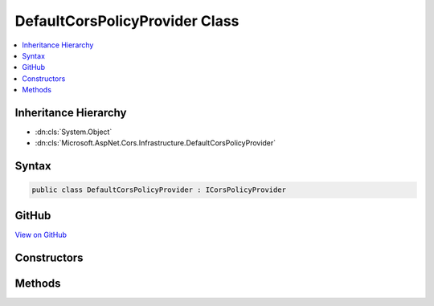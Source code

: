 

DefaultCorsPolicyProvider Class
===============================



.. contents:: 
   :local:







Inheritance Hierarchy
---------------------


* :dn:cls:`System.Object`
* :dn:cls:`Microsoft.AspNet.Cors.Infrastructure.DefaultCorsPolicyProvider`








Syntax
------

.. code-block:: csharp

   public class DefaultCorsPolicyProvider : ICorsPolicyProvider





GitHub
------

`View on GitHub <https://github.com/aspnet/apidocs/blob/master/aspnet/cors/src/Microsoft.AspNet.Cors/DefaultCorsPolicyProvider.cs>`_





.. dn:class:: Microsoft.AspNet.Cors.Infrastructure.DefaultCorsPolicyProvider

Constructors
------------

.. dn:class:: Microsoft.AspNet.Cors.Infrastructure.DefaultCorsPolicyProvider
    :noindex:
    :hidden:

    
    .. dn:constructor:: Microsoft.AspNet.Cors.Infrastructure.DefaultCorsPolicyProvider.DefaultCorsPolicyProvider(Microsoft.Extensions.OptionsModel.IOptions<Microsoft.AspNet.Cors.Infrastructure.CorsOptions>)
    
        
    
        Creates a new instance of :any:`Microsoft.AspNet.Cors.Infrastructure.DefaultCorsPolicyProvider`\.
    
        
        
        
        :param options: The options configured for the application.
        
        :type options: Microsoft.Extensions.OptionsModel.IOptions{Microsoft.AspNet.Cors.Infrastructure.CorsOptions}
    
        
        .. code-block:: csharp
    
           public DefaultCorsPolicyProvider(IOptions<CorsOptions> options)
    

Methods
-------

.. dn:class:: Microsoft.AspNet.Cors.Infrastructure.DefaultCorsPolicyProvider
    :noindex:
    :hidden:

    
    .. dn:method:: Microsoft.AspNet.Cors.Infrastructure.DefaultCorsPolicyProvider.GetPolicyAsync(Microsoft.AspNet.Http.HttpContext, System.String)
    
        
        
        
        :type context: Microsoft.AspNet.Http.HttpContext
        
        
        :type policyName: System.String
        :rtype: System.Threading.Tasks.Task{Microsoft.AspNet.Cors.Infrastructure.CorsPolicy}
    
        
        .. code-block:: csharp
    
           public Task<CorsPolicy> GetPolicyAsync(HttpContext context, string policyName)
    

